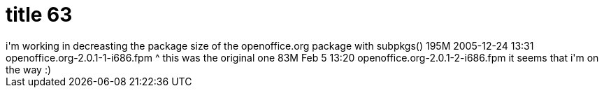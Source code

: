 = title 63

:slug: title-63
:category: hacking
:tags: en
:date: 2006-02-05T13:56:55Z
++++
i'm working in decreasting the package size of the openoffice.org package with subpkgs()
195M 2005-12-24 13:31 openoffice.org-2.0.1-1-i686.fpm
^ this was the original one
83M Feb  5 13:20 openoffice.org-2.0.1-2-i686.fpm
it seems that i'm on the way :)
++++

